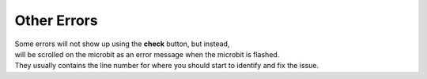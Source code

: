 ====================================================
Other Errors
====================================================

| Some errors will not show up using the **check** button, but instead, 
| will be scrolled on the microbit as an error message when the microbit is flashed. 
| They usually contains the line number for where you should start to identify and fix the issue.
